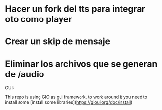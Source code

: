 

* Hacer un fork del tts para integrar oto como player
* Crear un skip de mensaje
* Eliminar los archivos que se generan de /audio


GUI:

This repo is using GIO as gui framework, to work around it you need to install some [install some libraries](https://gioui.org/doc/install)
